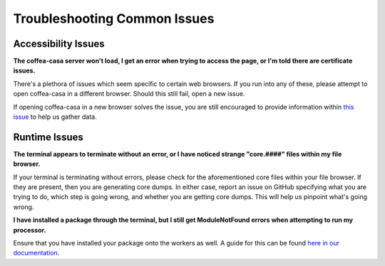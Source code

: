 Troubleshooting Common Issues
=========
Accessibility Issues
-----
**The coffea-casa server won't load, I get an error when trying to access the page, or I'm told there are certificate issues.**

There's a plethora of issues which seem specific to certain web browsers. If you run into any of these, please attempt to open coffea-casa in a different browser. Should this still fail, open a new issue.

If opening coffea-casa in a new browser solves the issue, you are still encouraged to provide information within `this issue <https://github.com/CoffeaTeam/coffea-casa/issues/93/>`_ to help us gather data.

Runtime Issues
-----
**The terminal appears to terminate without an error, or I have noticed strange "core.####" files within my file browser.**

If your terminal is terminating without errors, please check for the aforementioned core files within your file browser. If they are present, then you are generating core dumps. In either case, report an issue on GitHub specifying what you are trying to do, which step is going wrong, and whether you are getting core dumps. This will help us pinpoint what's going wrong.

**I have installed a package through the terminal, but I still get ModuleNotFound errors when attempting to run my processor.**

Ensure that you have installed your package onto the workers as well. A guide for this can be found `here in our documentation <https://coffea-casa.readthedocs.io/en/latest/cc_packages.html>`_.